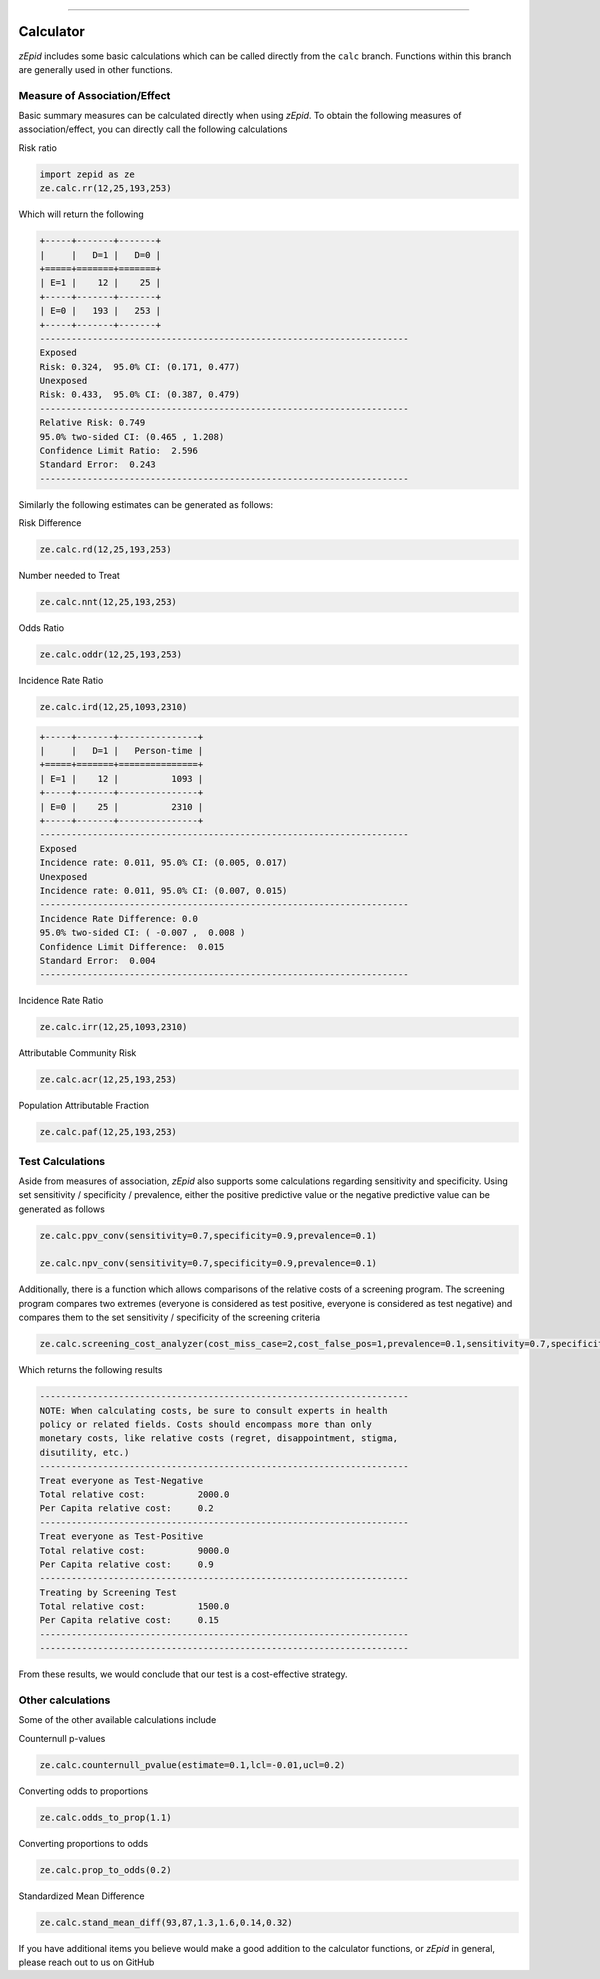 .. image:: images/zepid_logo.png

-------------------------------------

Calculator
=====================================

*zEpid* includes some basic calculations which can be called directly from the ``calc`` branch. Functions within this branch are generally used in other functions.

Measure of Association/Effect
'''''''''''''''''''''''''''''''''

Basic summary measures can be calculated directly when using *zEpid*. To obtain the following measures of association/effect, you can  directly call the following calculations

Risk ratio

.. code:: python

   import zepid as ze
   ze.calc.rr(12,25,193,253)

Which will return the following

.. code::

   +-----+-------+-------+
   |     |   D=1 |   D=0 |
   +=====+=======+=======+
   | E=1 |    12 |    25 |
   +-----+-------+-------+
   | E=0 |   193 |   253 |
   +-----+-------+-------+
   ----------------------------------------------------------------------
   Exposed
   Risk: 0.324,  95.0% CI: (0.171, 0.477)
   Unexposed
   Risk: 0.433,  95.0% CI: (0.387, 0.479)
   ----------------------------------------------------------------------
   Relative Risk: 0.749
   95.0% two-sided CI: (0.465 , 1.208)
   Confidence Limit Ratio:  2.596
   Standard Error:  0.243
   ----------------------------------------------------------------------

Similarly the following estimates can be generated as follows:

Risk Difference

.. code:: python

   ze.calc.rd(12,25,193,253)

Number needed to Treat

.. code:: python

   ze.calc.nnt(12,25,193,253)

Odds Ratio

.. code:: python

   ze.calc.oddr(12,25,193,253)

Incidence Rate Ratio

.. code:: python

   ze.calc.ird(12,25,1093,2310)

.. code::

   +-----+-------+---------------+
   |     |   D=1 |   Person-time |
   +=====+=======+===============+
   | E=1 |    12 |          1093 |
   +-----+-------+---------------+
   | E=0 |    25 |          2310 |
   +-----+-------+---------------+
   ----------------------------------------------------------------------
   Exposed
   Incidence rate: 0.011, 95.0% CI: (0.005, 0.017)
   Unexposed
   Incidence rate: 0.011, 95.0% CI: (0.007, 0.015)
   ----------------------------------------------------------------------
   Incidence Rate Difference: 0.0
   95.0% two-sided CI: ( -0.007 ,  0.008 )
   Confidence Limit Difference:  0.015
   Standard Error:  0.004
   ----------------------------------------------------------------------

Incidence Rate Ratio

.. code:: python

   ze.calc.irr(12,25,1093,2310)

Attributable Community Risk

.. code:: python

   ze.calc.acr(12,25,193,253)


Population Attributable Fraction

.. code:: python

   ze.calc.paf(12,25,193,253)


Test Calculations
'''''''''''''''''''''''''''''''''

Aside from measures of association, *zEpid* also supports some calculations regarding sensitivity and specificity. Using set sensitivity / specificity / prevalence, either the positive predictive value or the negative predictive value can be generated as follows

.. code:: python

   ze.calc.ppv_conv(sensitivity=0.7,specificity=0.9,prevalence=0.1)

   ze.calc.npv_conv(sensitivity=0.7,specificity=0.9,prevalence=0.1)


Additionally, there is a function which allows comparisons of the relative costs of a screening program. The screening program compares two extremes (everyone is considered as test positive, everyone is considered as test negative) and compares them to the set sensitivity / specificity of the screening criteria

.. code:: python

   ze.calc.screening_cost_analyzer(cost_miss_case=2,cost_false_pos=1,prevalence=0.1,sensitivity=0.7,specificity=0.9)


Which returns the following results


.. code::

   ----------------------------------------------------------------------
   NOTE: When calculating costs, be sure to consult experts in health
   policy or related fields. Costs should encompass more than only 
   monetary costs, like relative costs (regret, disappointment, stigma, 
   disutility, etc.)
   ----------------------------------------------------------------------
   Treat everyone as Test-Negative
   Total relative cost:		 2000.0
   Per Capita relative cost:	 0.2
   ----------------------------------------------------------------------
   Treat everyone as Test-Positive
   Total relative cost:		 9000.0
   Per Capita relative cost:	 0.9
   ----------------------------------------------------------------------
   Treating by Screening Test
   Total relative cost:		 1500.0
   Per Capita relative cost:	 0.15
   ----------------------------------------------------------------------
   ----------------------------------------------------------------------

From these results, we would conclude that our test is a cost-effective strategy.


Other calculations
'''''''''''''''''''''''''''''''''

Some of the other available calculations include

Counternull p-values

.. code:: python

   ze.calc.counternull_pvalue(estimate=0.1,lcl=-0.01,ucl=0.2)

Converting odds to proportions

.. code:: python

   ze.calc.odds_to_prop(1.1)


Converting proportions to odds

.. code:: python
 

   ze.calc.prop_to_odds(0.2)



Standardized Mean Difference

.. code:: python

   ze.calc.stand_mean_diff(93,87,1.3,1.6,0.14,0.32)


If you have additional items you believe would make a good addition to the calculator functions, or *zEpid* in general, please reach out to us on GitHub